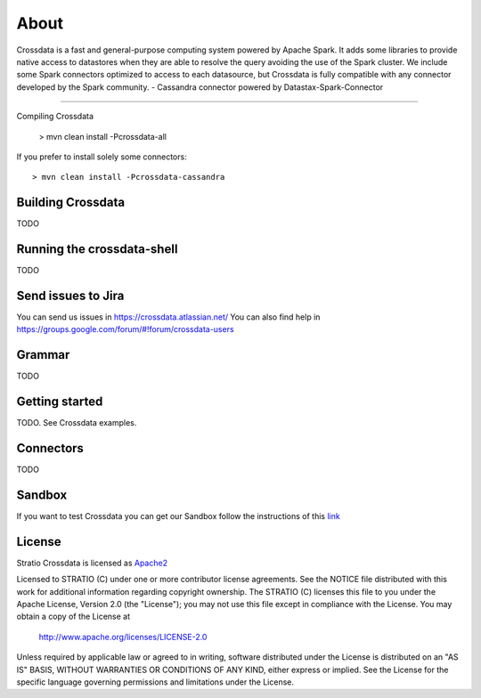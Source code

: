 About
*****

Crossdata is a fast and general-purpose computing system powered by Apache Spark. It adds some libraries to provide
native access to datastores when they are able to resolve the query avoiding the use of the Spark cluster.
We include some Spark connectors optimized to access to each datasource, but Crossdata is fully compatible with any connector
developed by the Spark community.
-  Cassandra connector powered by Datastax-Spark-Connector

===================

Compiling Crossdata

    > mvn clean install -Pcrossdata-all

If you prefer to install solely some connectors::

    > mvn clean install -Pcrossdata-cassandra


Building Crossdata
========================================

TODO
    


Running the crossdata-shell
===========================

TODO


Send issues to Jira
===================
You can send us issues in https://crossdata.atlassian.net/
You can also find help in https://groups.google.com/forum/#!forum/crossdata-users


Grammar
=======

TODO


Getting started
===============

TODO. See Crossdata examples.


Connectors
==========

TODO


Sandbox
=======

If you want to test Crossdata you can get our Sandbox follow the instructions of this `link <doc/src/site/sphinx/Sandbox.rst>`_

License
=======

Stratio Crossdata is licensed as `Apache2 <http://www.apache.org/licenses/LICENSE-2.0.txt>`_

Licensed to STRATIO (C) under one or more contributor license agreements.
See the NOTICE file distributed with this work for additional information 
regarding copyright ownership.  The STRATIO (C) licenses this file
to you under the Apache License, Version 2.0 (the
"License"); you may not use this file except in compliance
with the License.  You may obtain a copy of the License at

  http://www.apache.org/licenses/LICENSE-2.0

Unless required by applicable law or agreed to in writing,
software distributed under the License is distributed on an
"AS IS" BASIS, WITHOUT WARRANTIES OR CONDITIONS OF ANY
KIND, either express or implied.  See the License for the
specific language governing permissions and limitations
under the License.